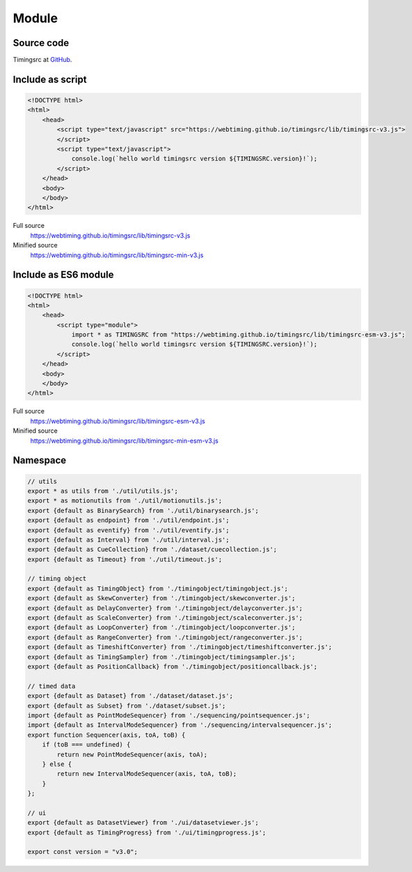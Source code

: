 ..  _module:

========================================================================
Module
========================================================================


Source code
""""""""""""""""""""""""""""""""""""""""""""""""""""""""""""""""""""""""

Timingsrc at `GitHub <https://github.com/webtiming/timingsrc>`_.


Include as script
""""""""""""""""""""""""""""""""""""""""""""""""""""""""""""""""""""""""

..  code-block:: html

    <!DOCTYPE html>
    <html>
        <head>
            <script type="text/javascript" src="https://webtiming.github.io/timingsrc/lib/timingsrc-v3.js">
            </script>
            <script type="text/javascript">
                console.log(`hello world timingsrc version ${TIMINGSRC.version}!`);            
            </script>
        </head>
        <body>
        </body>
    </html>


Full source
    `<https://webtiming.github.io/timingsrc/lib/timingsrc-v3.js>`_

Minified source
    `<https://webtiming.github.io/timingsrc/lib/timingsrc-min-v3.js>`_



Include as ES6 module 
""""""""""""""""""""""""""""""""""""""""""""""""""""""""""""""""""""""""

..  code-block:: html

    <!DOCTYPE html>
    <html>
        <head>
            <script type="module">
                import * as TIMINGSRC from "https://webtiming.github.io/timingsrc/lib/timingsrc-esm-v3.js";
                console.log(`hello world timingsrc version ${TIMINGSRC.version}!`);
            </script>
        </head>
        <body>
        </body>
    </html>

Full source
    `<https://webtiming.github.io/timingsrc/lib/timingsrc-esm-v3.js>`_

Minified source
    `<https://webtiming.github.io/timingsrc/lib/timingsrc-min-esm-v3.js>`_




Namespace
""""""""""""""""""""""""""""""""""""""""""""""""""""""""""""""""""""""""

..  code-block:: js

    // utils
    export * as utils from './util/utils.js';
    export * as motionutils from './util/motionutils.js';
    export {default as BinarySearch} from './util/binarysearch.js';
    export {default as endpoint} from './util/endpoint.js';
    export {default as eventify} from './util/eventify.js';
    export {default as Interval} from './util/interval.js';
    export {default as CueCollection} from './dataset/cuecollection.js';
    export {default as Timeout} from './util/timeout.js';

    // timing object
    export {default as TimingObject} from './timingobject/timingobject.js';
    export {default as SkewConverter} from './timingobject/skewconverter.js';
    export {default as DelayConverter} from './timingobject/delayconverter.js';
    export {default as ScaleConverter} from './timingobject/scaleconverter.js';
    export {default as LoopConverter} from './timingobject/loopconverter.js';
    export {default as RangeConverter} from './timingobject/rangeconverter.js';
    export {default as TimeshiftConverter} from './timingobject/timeshiftconverter.js';
    export {default as TimingSampler} from './timingobject/timingsampler.js';
    export {default as PositionCallback} from './timingobject/positioncallback.js';

    // timed data
    export {default as Dataset} from './dataset/dataset.js';
    export {default as Subset} from './dataset/subset.js';
    import {default as PointModeSequencer} from './sequencing/pointsequencer.js';
    import {default as IntervalModeSequencer} from './sequencing/intervalsequencer.js';
    export function Sequencer(axis, toA, toB) {
        if (toB === undefined) {
            return new PointModeSequencer(axis, toA);
        } else {
            return new IntervalModeSequencer(axis, toA, toB);
        }
    };

    // ui
    export {default as DatasetViewer} from './ui/datasetviewer.js';
    export {default as TimingProgress} from './ui/timingprogress.js';

    export const version = "v3.0";
















